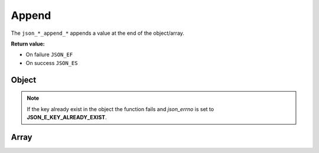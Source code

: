 Append
======

The ``json_*_append_*`` appends a value at the end of the object/array.

**Return value:**

* On failure ``JSON_EF``
* On success ``JSON_ES``

Object
------

.. NOTE::
   If the key already exist in the object the function fails and `json_errno` is
   set to **JSON_E_KEY_ALREADY_EXIST**.

.. doxygengroup:: EditorAppendObject

Array
-----
.. doxygengroup:: EditorAppendArray
